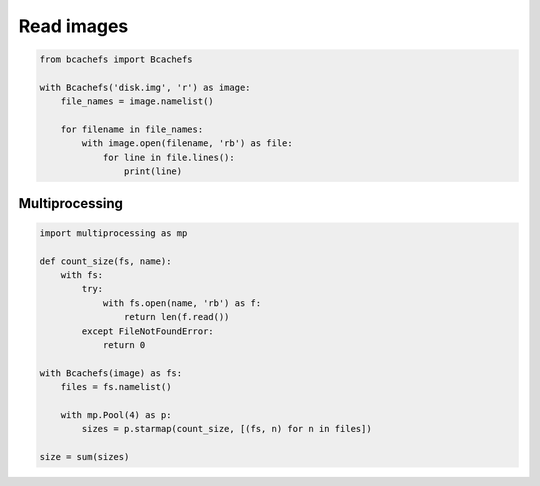 Read images
~~~~~~~~~~~

.. code-block:: python

   from bcachefs import Bcachefs

   with Bcachefs('disk.img', 'r') as image:
       file_names = image.namelist()

       for filename in file_names:
           with image.open(filename, 'rb') as file:
               for line in file.lines():
                   print(line)


Multiprocessing
---------------

.. code-block:: python

   import multiprocessing as mp

   def count_size(fs, name):
       with fs:
           try:
               with fs.open(name, 'rb') as f: 
                   return len(f.read()) 
           except FileNotFoundError:
               return 0

   with Bcachefs(image) as fs:
       files = fs.namelist()

       with mp.Pool(4) as p:
           sizes = p.starmap(count_size, [(fs, n) for n in files])

   size = sum(sizes)
